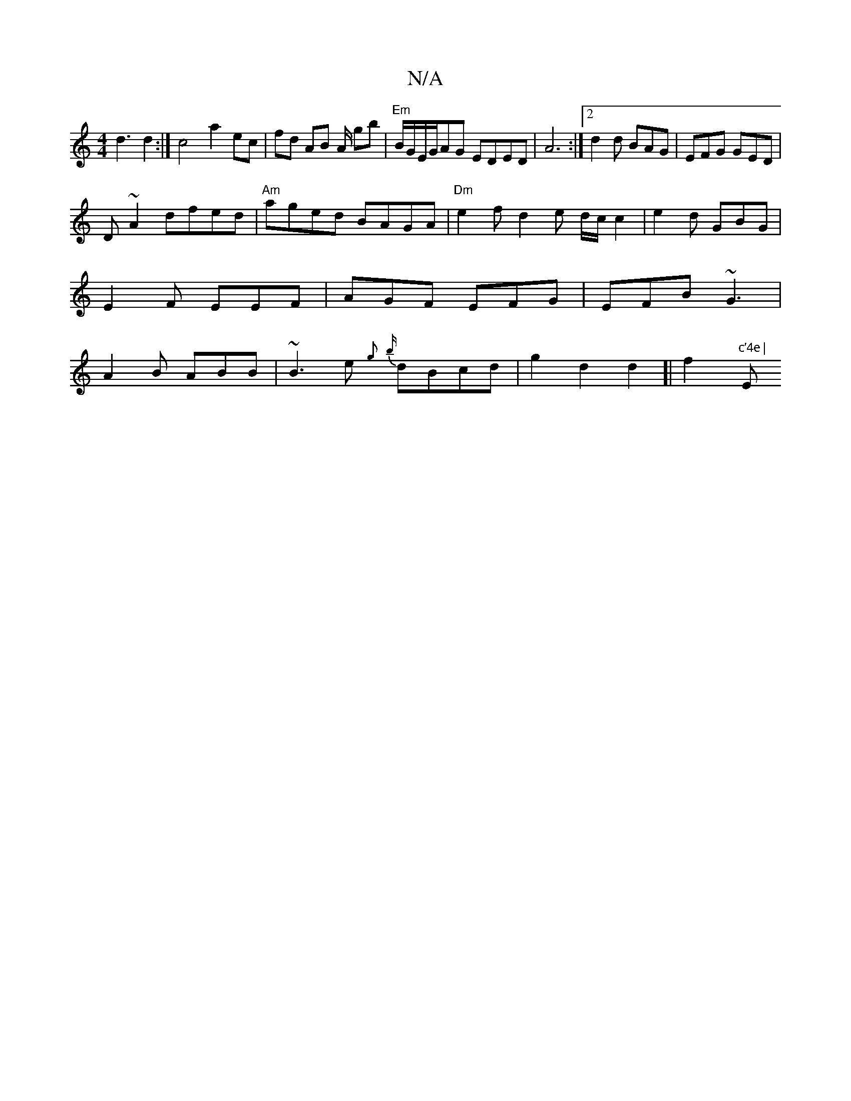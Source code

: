 X:1
T:N/A
M:4/4
R:N/A
K:Cmajor
d3 d2 :|c4 a2 ec|fd AB A/ gb|"Em" B/G/E/G/AG EDED | A6 :|2 d2d BAG|EFG GED|
D~A2 dfed|"Am"aged BAGA|"Dm"e2 fd2e d/c/2c2|e2d GBG|E2F EEF|AGF EFG|EFB ~G3|A2B ABB|~B3 e{g} {b}dBcd|g2d2d2]|f2 sy"c’4e|"Em"